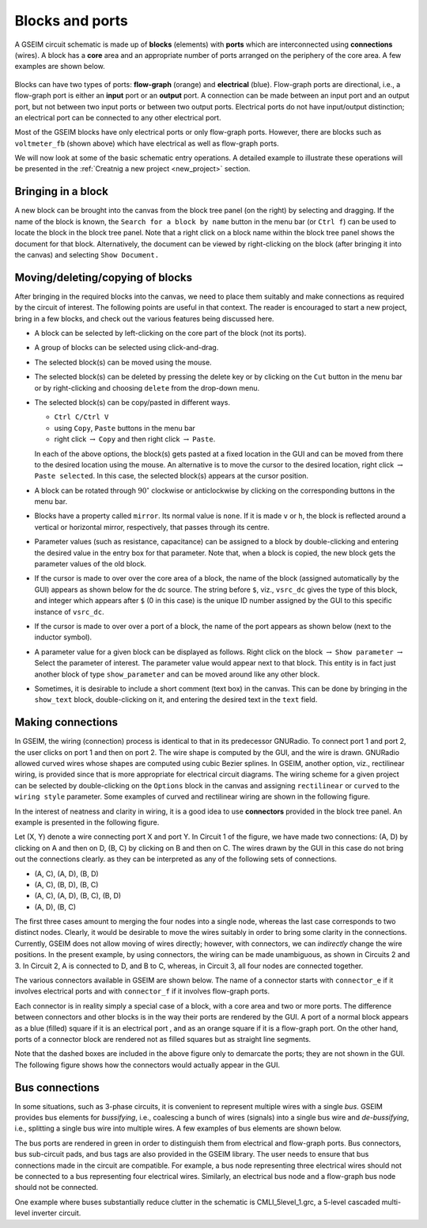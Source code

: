 
.. _blocksports:

================
Blocks and ports
================

A GSEIM circuit schematic is made up of **blocks** (elements)
with **ports** which are interconnected using
**connections** (wires). A block has a **core** area and an appropriate
number of ports arranged on the periphery of the core area. A
few examples are shown below.

  .. image:: block_examples.png
    :width: 500
    :alt: blocks

Blocks can have two types of ports: **flow-graph** (orange)
and **electrical** (blue). Flow-graph ports are directional,
i.e., a flow-graph port is either an **input** port or an **output** port.
A connection can be made between an input port and an output port, but
not between two input ports or between two output ports. Electrical
ports do not have input/output distinction; an electrical port can
be connected to any other electrical port.

Most of the GSEIM blocks have only electrical ports or only flow-graph
ports. However, there are blocks such as ``voltmeter_fb`` (shown above)
which have electrical as well as flow-graph ports.

We will now look at some of the basic schematic entry operations.
A detailed example to illustrate these operations will be presented in the
:ref:`Creatnig a new project <new_project>`
section.

Bringing in a block
===================

A new block can be brought into the canvas from the block tree panel
(on the right) by selecting and dragging. If the name of the block is
known, the ``Search for a block by name`` button in the menu bar
(or ``Ctrl f``) can be used to locate the block in the block tree panel.
Note that a right click on a block name within the block tree panel shows
the document for that block. Alternatively, the document can be viewed
by right-clicking on the block (after bringing it into the canvas) and
selecting ``Show Document.``

Moving/deleting/copying of blocks
=================================

After bringing in the required blocks into the canvas, we need to
place them suitably and make connections as required by the circuit
of interest. The following points are useful in that context. The
reader is encouraged to start a new project, bring in a few blocks,
and check out the various features being discussed here.

- A block can be selected by left-clicking on the core part of the
  block (not its ports).
- A group of blocks can be selected using click-and-drag.
- The selected block(s) can be moved using the mouse.
- The selected block(s) can be deleted by pressing the delete key
  or by clicking on the ``Cut`` button in the menu bar or by
  right-clicking and choosing ``delete`` from the drop-down menu.
- The selected block(s) can be copy/pasted in different ways.

  - ``Ctrl C/Ctrl V``
  - using ``Copy``, ``Paste`` buttons in the menu bar
  - right click :math:`\rightarrow` ``Copy`` and then
    right click :math:`\rightarrow` ``Paste``.

  In each of the above options, the block(s) gets pasted at a fixed
  location in the GUI and can be moved from there to the desired
  location using the mouse. An alternative is to move the cursor to
  the desired location,
  right click :math:`\rightarrow` ``Paste selected``.
  In this case, the selected block(s) appears at the cursor position.
- A block can be rotated through :math:`90^{\circ}`
  clockwise or anticlockwise by clicking on the corresponding buttons
  in the menu bar.
- Blocks have a property called ``mirror``. Its normal value is ``none``.
  If it is made ``v`` or ``h``, the block is reflected around a vertical
  or horizontal mirror, respectively, that passes through its centre.
- Parameter values (such as resistance, capacitance) can be assigned to
  a block by double-clicking and entering the desired value in the
  entry box for that parameter. Note that, when a block is copied, the
  new block gets the parameter values of the old block.

- If the cursor is made to over over the core area of a block, the
  name of the block (assigned automatically by the GUI) appears as
  shown below for the dc source. The string before ``$``, viz.,
  ``vsrc_dc`` gives the type of this block, and integer which appears
  after ``$`` (0 in this case) is the unique ID number assigned by the
  GUI to this specific instance of ``vsrc_dc``.

  .. image:: buck_hover_1.png
    :width: 400
    :alt: block name

- If the cursor is made to over over a port of a block, the
  name of the port appears as shown below (next to the inductor
  symbol).

  .. image:: buck_hover_2.png
    :width: 400
    :alt: port name

- A parameter value for a given block can be displayed as follows.
  Right click on the block :math:`\rightarrow` ``Show parameter``
  :math:`\rightarrow` Select the parameter of interest. The parameter
  value would appear next to that block. This entity is in fact just
  another block of type ``show_parameter`` and can be moved around
  like any other block.
- Sometimes, it is desirable to include a short comment (text box)
  in the canvas. This can be done by bringing in the ``show_text``
  block, double-clicking on it, and entering the desired text in
  the ``text`` field.

Making connections
==================

In GSEIM, the wiring (connection) process is identical to that in
its predecessor GNURadio. To connect port 1 and port 2, the user
clicks on port 1 and then on port 2. The wire shape is computed
by the GUI, and the wire is drawn. GNURadio allowed curved wires
whose shapes are computed using cubic Bezier splines. In GSEIM,
another option, viz., rectilinear wiring, is provided since that
is more appropriate for electrical circuit diagrams. The wiring
scheme for a given project can be selected by double-clicking on
the ``Options`` block in the canvas and assigning ``rectilinear``
or ``curved`` to the ``wiring style`` parameter. Some examples
of curved and rectilinear wiring are shown in the following figure.

.. image:: curved_wires.png
  :width: 320
  :alt: curved wires

\

.. image:: rect_wires.png
  :width: 300
  :alt: rectilinear wires

In the interest of neatness and clarity in wiring, it is a good
idea to use **connectors** provided in the block tree panel. An
example is presented in the following figure.

.. image:: connectors_1.png
  :width: 600
  :alt: connectors

Let (X, Y) denote a wire connecting port X and port Y. In Circuit 1
of the figure, we have made two connections:
(A, D) by clicking on A and then on D,
(B, C) by clicking on B and then on C.
The wires drawn by the GUI in this case do not bring out the
connections clearly. as they can be interpreted as any of the
following sets of connections.

- (A, C), (A, D), (B, D)
- (A, C), (B, D), (B, C)
- (A, C), (A, D), (B, C), (B, D)
- (A, D), (B, C)

The first three cases amount to merging the four nodes into a
single node, whereas the last case corresponds to two distinct
nodes. Clearly, it would be desirable to move the wires suitably
in order to bring some clarity in the connections. Currently,
GSEIM does not allow moving of wires directly; however, with
connectors, we can *indirectly* change the wire positions.
In the present example, by using connectors, the wiring can be
made unambiguous, as shown in Circuits 2 and 3. In Circuit 2,
A is connected to D, and B to C, whereas, in Circuit 3, all
four nodes are connected together.

The various connectors available in GSEIM are shown below. The
name of a connector starts with ``connector_e`` if it involves
electrical ports and with ``connector_f`` if it involves
flow-graph ports.

.. image:: connectors.png
  :width: 550
  :alt: connectors

Each connector is in reality simply a special case of a block,
with a core area and two or more ports. The difference between
connectors and other blocks is in the way their ports are rendered
by the GUI. A port of a normal block appears as a blue (filled)
square if it is an electrical port , and as an orange square if it
is a flow-graph port. On the other hand, ports of a connector block
are rendered not as filled squares but as straight line segments.

Note that the dashed boxes are included in the above figure only to
demarcate the ports; they are not shown in the GUI. The following
figure shows how the connectors would actually appear in the GUI.

.. image:: connectors_2.png
  :width: 600
  :alt: connectors (actual)

Bus connections
===============

In some situations, such as 3-phase circuits, it is convenient
to represent multiple wires with a single *bus*. GSEIM provides
bus elements for *bussifying*, i.e., coalescing a bunch of wires
(signals) into a single bus wire and *de-bussifying*, i.e.,
splitting a single bus wire into multiple wires. A few examples
of bus elements are shown below.

.. image:: bus_1.png
  :width: 460
  :alt: bus examples

The bus ports are rendered in green in order to distinguish them
from electrical and flow-graph ports. Bus connectors, bus
sub-circuit pads, and bus tags are also provided in the GSEIM
library. The user needs to ensure that bus connections made in
the circuit are compatible. For example, a bus node representing
three electrical wires should not be connected to a bus representing
four electrical wires. Similarly, an electrical bus node and a
flow-graph bus node should not be connected.

One example where buses substantially reduce clutter in the schematic is
CMLI_5level_1.grc, a 5-level cascaded multi-level inverter circuit.
